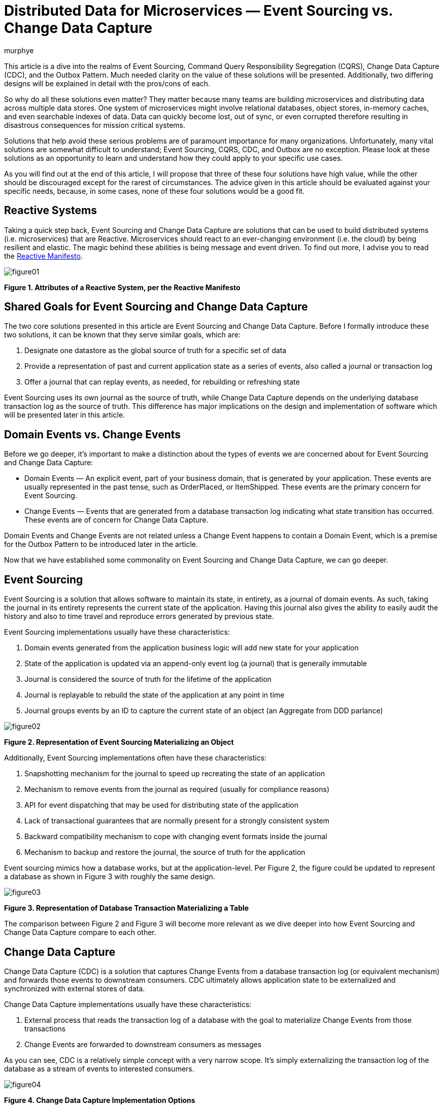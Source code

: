 = Distributed Data for Microservices — Event Sourcing vs. Change Data Capture
murphye
:awestruct-tags: [ discussion, outbox, quarkus ]
:awestruct-layout: blog-post

This article is a dive into the realms of Event Sourcing, Command Query Responsibility Segregation (CQRS), Change Data Capture (CDC), and the Outbox Pattern. Much needed clarity on the value of these solutions will be presented. Additionally, two differing designs will be explained in detail with the pros/cons of each.

So why do all these solutions even matter? They matter because many teams are building microservices and distributing data across multiple data stores. One system of microservices might involve relational databases, object stores, in-memory caches, and even searchable indexes of data. Data can quickly become lost, out of sync, or even corrupted therefore resulting in disastrous consequences for mission critical systems.

Solutions that help avoid these serious problems are of paramount importance for many organizations. Unfortunately, many vital solutions are somewhat difficult to understand; Event Sourcing, CQRS, CDC, and Outbox are no exception. Please look at these solutions as an opportunity to learn and understand how they could apply to your specific use cases.

As you will find out at the end of this article, I will propose that three of these four solutions have high value, while the other should be discouraged except for the rarest of circumstances. The advice given in this article should be evaluated against your specific needs, because, in some cases, none of these four solutions would be a good fit.

== Reactive Systems

Taking a quick step back, Event Sourcing and Change Data Capture are solutions that can be used to build distributed systems (i.e. microservices) that are Reactive. Microservices should react to an ever-changing environment  (i.e. the cloud) by being resilient and elastic. The magic behind these abilities is being message and event driven. To find out more, I advise you to read the https://www.reactivemanifesto.org/[Reactive Manifesto].

image::/images/2020-02-06-event-sourcing-vs-cdc/figure01.png[]

*Figure 1. Attributes of a Reactive System, per the Reactive Manifesto*

== Shared Goals for Event Sourcing and Change Data Capture

The two core solutions presented in this article are Event Sourcing and Change Data Capture. Before I formally introduce these two solutions, it can be known that they serve similar goals, which are:

1. Designate one datastore as the global source of truth for a specific set of data
2. Provide a representation of past and current application state as a series of events, also called a journal or transaction log
3. Offer a journal that can replay events, as needed, for rebuilding or refreshing state

Event Sourcing uses its own journal as the source of truth, while Change Data Capture depends on the underlying database transaction log as the source of truth. This difference has major implications on the design and implementation of software which will be presented later in this article. 

== Domain Events vs. Change Events

Before we go deeper, it’s important to make a distinction about the types of events we are concerned about for Event Sourcing and Change Data Capture:

* Domain Events — An explicit event, part of your business domain, that is generated by your application. These events are usually represented in the past tense, such as OrderPlaced, or ItemShipped. These events are the primary concern for Event Sourcing.
* Change Events — Events that are generated from a database transaction log indicating what state transition has occurred. These events are of concern for Change Data Capture.

Domain Events and Change Events are not related unless a Change Event happens to contain a Domain Event, which is a premise for the Outbox Pattern to be introduced later in the article.

Now that we have established some commonality on Event Sourcing and Change Data Capture, we can go deeper.

== Event Sourcing

Event Sourcing is a solution that allows software to maintain its state, in entirety, as a journal of domain events. As such, taking the journal in its entirety represents the current state of the application. Having this journal also gives the ability to easily audit the history and also to time travel and reproduce errors generated by previous state.

Event Sourcing implementations usually have these characteristics:

1. Domain events generated from the application business logic will add new state for your application
2. State of the application is updated via an append-only event log (a journal) that is generally immutable
3. Journal is considered the source of truth for the lifetime of the application
4. Journal is replayable to rebuild the state of the application at any point in time
5. Journal groups events by an ID to capture the current state of an object (an Aggregate from DDD parlance)

image::/images/2020-02-06-event-sourcing-vs-cdc/figure02.png[]

*Figure 2. Representation of Event Sourcing Materializing an Object*

Additionally, Event Sourcing implementations often have these characteristics:

1. Snapshotting mechanism for the journal to speed up recreating the state of an application
2. Mechanism to remove events from the journal as required (usually for compliance reasons)
3. API for event dispatching that may be used for distributing state of the application
4. Lack of transactional guarantees that are normally present for a strongly consistent system
5. Backward compatibility mechanism to cope with changing event formats inside the journal
6. Mechanism to backup and restore the journal, the source of truth for the application

Event sourcing mimics how a database works, but at the application-level. Per Figure 2, the figure could be updated to represent a database as shown in Figure 3 with roughly the same design.

image::/images/2020-02-06-event-sourcing-vs-cdc/figure03.png[]

*Figure 3. Representation of Database Transaction Materializing a Table*

The comparison between Figure 2 and Figure 3 will become more relevant as we dive deeper into how Event Sourcing and Change Data Capture compare to each other.

== Change Data Capture

Change Data Capture (CDC) is a solution that captures Change Events from a database transaction log (or equivalent mechanism) and forwards those events to downstream consumers. CDC ultimately allows application state to be externalized and synchronized with external stores of data.

Change Data Capture implementations usually have these characteristics:

1. External process that reads the transaction log of a database with the goal to materialize Change Events from those transactions
2. Change Events are forwarded to downstream consumers as messages

As you can see, CDC is a relatively simple concept with a very narrow scope. It’s simply externalizing the transaction log of the database as a stream of events to interested consumers.

image::/images/2020-02-06-event-sourcing-vs-cdc/figure04.png[]

*Figure 4. Change Data Capture Implementation Options*

CDC also gives you flexibility on how events are consumed. Per Figure 4:

* Option 1 is a standalone CDC process to capture and forward events from the transaction log to a message broker
* Option 2 is an embedded CDC client that sends events directly to an application
* Option A is another connector that persists CDC events directly to a datastore
* Option B forwards events to consuming applications via a message broker

Finally, a CDC implementation often has these characteristics:

1. A durable message broker is used to forward events with at-least-once delivery guarantees to all consumers
2. The ability to replay events from the datastore transaction log and/or message broker for as long as the events are persisted

CDC is very flexible and adaptable for multiple use cases. Early adopters of CDC were choosing Option 1/A, but Option 1/B, and also Option 2 are becoming more popular as CDC gains momentum.

== Outbox Pattern as an Extension of CDC

CDC can be extended with something called the Outbox Pattern. The primary goal of the Outbox Pattern is to emit Domain Events via Change Events. This involves literally creating an Outbox table in the database to collect Domain Events, which are then picked up by a CDC tool and forwarded to interested consumers (see Figure 5).

image::/images/2020-02-06-event-sourcing-vs-cdc/figure05.png[]

*Figure 5. Outbox Pattern implemented with CDC (2 Options)*

Writing Domain Events to the Outbox can be completely transactional, therefore eliminating the possibility of inconsistencies between application state (stored in tables) and the state represented by those Domain Events. Having transactional guarantees around the Domain Events and their propagation via the Outbox is important for data consistency across a system.

The Outbox is also meant to be abstracted from the application as it’s only an ephemeral store of outgoing event data, and not meant to be read or queried. In fact, the Domain Events residing in the Outbox may be deleted immediately after insertion!

== Event Sourcing Journal vs. Outbox

We can now take a closer look at the overlap in design of an Event Sourcing journal and CDC with Outbox. By comparing the attributes of the journal with the Outbox table, the similarities become clear. The Aggregate, again from DDD, is at the heart of how the data is stored and consumed for both Outbox and Event Sourcing.

Here are the common attributes that exist between an Event Sourcing journal and an Outbox:

* Event ID — Unique identifier for the event itself and can be used for deplication for idempotent consumers
* Aggregate ID — Unique identifier used to partition related events; these events compose an Aggregate’s state
* Aggregate Type — The type of the Aggregate that can be used for routing of events only to interested consumers
* Sequence/Timestamp — A way to sort events to provide ordering guarantees
* Message Payload — Contains the event data to be exchanged in a format readable by downstream consumers

The Outbox table and the Event Sourcing journal have essentially the same data format. The major difference is that the Event Sourcing journal is meant to be a permanent and immutable store of Domain Events, while the Outbox is meant to be highly ephemeral and only be a landing zone for Domain Events to be captured inside Change Events and forwarded to downstream consumers.

== Command Query Responsibility Segregation

The Command Query Responsibility Segregation pattern, or CQRS for short, is commonly associated with Event Sourcing. However, Event Sourcing is not required to use CQRS. For example, the CQRS pattern could instead be implemented with the Outbox Pattern.

So what is CQRS anyways? It’s a pattern to create alternative representations of data, known as projections, for the primary purpose of being read-only, queryable views on some set of data. There may be multiple projections for the same set of data of interest to various clients. 

The Command aspect to CQRS applies to an application processing actions (Commands) and ultimately generating Domain Events that can be used to create state for a projection. That is one reason why CQRS is so often associated with Event Sourcing.

Another reason why CQRS pairs well with Event Sourcing is because the journal is not queryable by the application. The only viable way to query data in an event sourced system is through the projections. Keep in mind, these projections are eventually consistent. This brings flexibility but also complexity and deviation from the norm of strongly consistent views that developers may be familiar with.

image::/images/2020-02-06-event-sourcing-vs-cdc/figure06.png[]

*Figure 6. Representation of Event Sourcing with CQRS*

image::/images/2020-02-06-event-sourcing-vs-cdc/figure07.png[]

*Figure 7. Representation of Event Sourcing with CQRS using a Message Broker*

As you can see in Figure 6 and Figure 7, these are two very different interpretations of the CQRS pattern based on Event Sourcing, but the end result is the same, a queryable projection of data originating only from events.

As stated earlier, CQRS can also be paired with the Outbox Pattern, as shown in Figure 8. An advantage with this design is there is still strong consistency within the application database but eventual consistency with the CQRS projections.

image::/images/2020-02-06-event-sourcing-vs-cdc/figure08.png[]

*Figure 8. Representation of the Outbox Pattern with CQRS*

== Processing Domain Events Internally

While this article is very focused on distributing data across a system, using Domain Events internally for an application can also be important. Processing Domain Events internally is necessary for a variety of reasons which includes executing business logic within the same microservice context as the event originated from. This is common practice for building event-driven applications.

With either Event Sourcing or CDC, processing Domain Events internally requires a dispatcher mechanism to pass the event in memory. Some examples of this would be the Vert.x EventBus, Akka Actor System, or Spring Application Events. In the case of the Outbox pattern, the event would be dispatched only after the initial Outbox transaction completes successfully.

== Comparison of Attributes

This article has thrown a lot at you, so a table summarizing what has been presented so far may be beneficial:

|===
|Attribute |Event Sourcing |CDC |CDC + Outbox |CQRS

|Purpose
|Capture state in a journal containing Domain Events.
|Export Change Events from transaction log.
|Export Domain Events from an Outbox via CDC.
|Use Domain Events to generate projections of data.

|Event Type
|Domain Event
|Change Event
|Domain Event embedded in Change Event
|Domain Event

|Source of Truth
|Journal
|Transaction Log
|Transaction Log
|Depends on implementation

|Boundary
|Application
|System
|System (CDC)
Application (Outbox)
|Application or System

|Consistency Model
|N/A (only writing to the Journal)
|Strongly Consistent (tables), Eventually Consistent (Change Event capture)
|Strongly Consistent (Outbox), Eventually Consistent (Change Event capture)
|Eventually Consistent

|Replayability
|Yes
|Yes
|Yes
|Depends on implementation
|===

== Pros/Cons of Event Sourcing + CQRS

Now that we have a better handle on Event Sourcing and CQRS, let's examine some of the pros and cons of Event Sourcing when paired with CQRS. These pros/cons take into consideration the current implementations that are available and also documented experiences from both myself and other professionals building distributed systems.

=== Pros for Event Sourcing with CQRS 

1. Journal is easily accessible for auditing purposes
2. Generally performant for a high volume of write operations to the Journal
3. Possibility to shard the Journal for a very large amount of data (depending on datastore)

=== Cons for Event Sourcing with CQRS

1. Everything is eventually consistent data; strongly consistent data doesn’t fit Event Sourcing and CQRS
2. Cannot read your own writes to the journal (from a query perspective)
3. Long term maintenance concerns around the journal and an event sourced architecture
4. Need to write a lot of code for compensating actions for error cases
5. No real transactional guarantees for resolving the dual writes flaw (to be covered next)
6. Need to consider backward compatibility or migration of legacy data as the formats of events change
7. Need to consider snapshotting the journal and the implications associated with it
8. Talent pool for developers with experience using Event Sourcing and CQRS is virtually nonexistent
9. Lack of use cases for Event Sourcing limits applicability

=== Dual Writes Risk for Event Sourcing and CQRS
One problem with Event Sourcing is that there is a possibility of failure to update the CQRS projections if there is an error with the application. This could result in missing data, and unfortunately, it may be difficult to recover that data without proper compensating actions built into the application itself. That is additional code and complexity that falls onto the developer, and is error prone. For example, one workaround is to track a read offset number that correlates to the event sourced journal, to give replayability upon error for reprocessing the Domain Events and refresh the CQRS projections.

The underlying reason for this possibility of errors is the lack of transactions for writing to both the Journal and the CQRS projections. This is what is known as “dual writes”, and it greatly increases the risk for errors. This dual writes flaw is represented in Figure 9.

image::/images/2020-02-06-event-sourcing-vs-cdc/figure09.png[]

*Figure 9. Lack of Transactional Integrity with Event Sourcing and CQRS*

Even adding a message broker, as shown in Figure 7 would not resolve the dual writes issue. With that design, you are still writing out the message to a message broker and an error could arise.

The dual writes flaw is just one example of some of the challenges in working with Event Sourcing with CQRS. Additionally, the long term maintenance and Day 2 impact of having the journal as the source of truth increases risk for your application over time. Event sourcing is also a paradigm that is unfamiliar to most engineers and is easy to make wrong assumptions or bad design choices that ultimately may lead to rearchitecting parts of your system.

Given the pros and cons about Event Sourcing paired with CQRS, it’s advisable to seek out alternatives before settling on this design. Your use case may fit Event Sourcing but CDC may also fit the bill.

== Debezium for CDC and Outbox

Debezium is an open source CDC project supported by Red Hat that has gradually gained popularity over the past few years. Recently, Debezium added full support for the Outbox Pattern with an extension to the Quarkus Java microservice runtime.

Debezium, Quarkus, and the Outbox offer a comprehensive solution which avoids the Dual Writes flaw, and is generally a more practical solution for your average developer team as compared to Event Sourcing solutions.

image::/images/2020-02-06-event-sourcing-vs-cdc/figure10.png[]

*Figure 10. Error Handling of the Outbox Pattern with CQRS*

=== Pros for CDC + Outbox with Debezium

1. Source of truth stays within the application database tables and transaction log
2. Transactional guarantees and reliable messaging greatly reduce possibility for data loss or corruption
3. Flexible solution that fits into a prototypical microservice architecture
4. Simpler design is easier to maintain over the long term
5. Can read and query your own writes
6. Opportunity for strong consistency within the application database; eventual consistency across the remainder of the system

=== Cons for CDC + Outbox with Debezium

1. Additional latency may be present by reading the transaction log and also going through a message broker; tuning may be required for minimizing latency
2. Quarkus, while great, is the only current option for an off the shelf Outbox API; You could also roll your own implementation if needed

== Conclusion

Building distributed systems, even with microservices, can be very challenging. That is what makes novel solutions like Event Sourcing appealing to consider. However, CDC and Outbox using Debezium is usually a better alternative to Event Sourcing, and is compatible with the CQRS pattern to boot. While Event Sourcing may still have value in some use cases, I encourage you to give Debezium and the Outbox a try first.

== Further Reading

=== Docs and Repos

1. https://debezium.io/documentation/reference/1.0/tutorial.html[Debezium Tutorial]
2. https://debezium.io/documentation/reference/1.0/configuration/outbox-event-router.html[Debezium Outbox Event Router]
3. https://github.com/debezium/debezium-examples/tree/master/outbox[Debezium Outbox Pattern Sample Application (Quarkus)]
4. https://quarkus.io/get-started/[Quarkus Getting Started]

=== Blogs and Articles

1. https://debezium.io/blog/2019/02/19/reliable-microservices-data-exchange-with-the-outbox-pattern/[Reliable Microservices Data Exchange With the Outbox Pattern]
2. https://debezium.io/blog/2020/01/22/outbox-quarkus-extension/[Outbox Event Router goes Supersonic!]
3. https://docs.microsoft.com/en-us/previous-versions/msp-n-p/jj591559(v=pandp.10)[Introducing Event Sourcing]
4. https://docs.microsoft.com/en-us/previous-versions/msp-n-p/jj554200(v=pandp.10)?redirectedfrom=MSDN[Exploring CQRS and Event Sourcing]
5. https://www.infoq.com/news/2019/09/cqrs-event-sourcing-production/[What they don’t tell you about event sourcing]
6. https://www.infoq.com/news/2019/09/cqrs-event-sourcing-production/[Day Two Problems When Using CQRS and Event Sourcing]
7. https://www.confluent.io/blog/event-sourcing-vs-derivative-event-sourcing-explained/[Introducing Derivative Event Sourcing]
8. https://www.kislayverma.com/post/domain-events-versus-change-data-capture[Domain Events versus Change Data Capture]
9. https://www.reactivemanifesto.org/[Reactive Manifesto]

=== Videos and Podcasts

1. https://www.infoq.com/podcasts/change-data-capture-debezium/?itm_source=podcasts_about_the-infoq-podcast&itm_medium=link&itm_campaign=the-infoq-podcast[Gunnar Morling on Change Data Capture and Debezium]
2. https://www.youtube.com/watch?v=6nU9i022yeY&feature=youtu.be[Microservices & Data: Implementing the Outbox Pattern with Debezium]